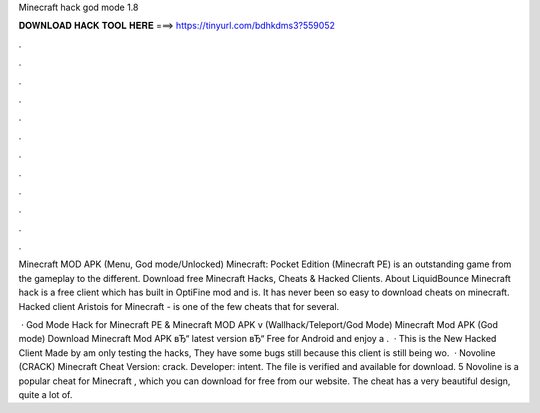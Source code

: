 Minecraft hack god mode 1.8



𝐃𝐎𝐖𝐍𝐋𝐎𝐀𝐃 𝐇𝐀𝐂𝐊 𝐓𝐎𝐎𝐋 𝐇𝐄𝐑𝐄 ===> https://tinyurl.com/bdhkdms3?559052



.



.



.



.



.



.



.



.



.



.



.



.

Minecraft MOD APK (Menu, God mode/Unlocked) Minecraft: Pocket Edition (Minecraft PE) is an outstanding game from the gameplay to the different. Download free Minecraft Hacks, Cheats & Hacked Clients. About LiquidBounce Minecraft hack is a free client which has built in OptiFine mod and is. It has never been so easy to download cheats on minecraft. Hacked client Aristois for Minecraft - is one of the few cheats that for several.

 · God Mode Hack for Minecraft PE & Minecraft MOD APK v (Wallhack/Teleport/God Mode) Minecraft Mod APK (God mode) Download Minecraft Mod APK вЂ“ latest version вЂ“ Free for Android and enjoy a .  · This is the New Hacked Client Made by  am only testing the hacks, They have some bugs still because this client is still being wo.  · Novoline (CRACK) Minecraft Cheat Version: crack. Developer: intent. The file is verified and available for download. 5 Novoline is a popular cheat for Minecraft , which you can download for free from our website. The cheat has a very beautiful design, quite a lot of.
